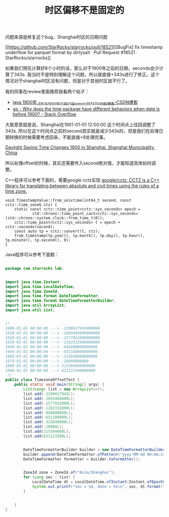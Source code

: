 #+title: 时区偏移不是固定的

问题来源是修复这个bug，Shanghai时区的日期问题

[[https://github.com/StarRocks/starrocks/pull/18521][[BugFix] fix timestamp underflow for parquet format by dirtysalt · Pull Request #18521 · StarRocks/starrocks]]

如果我们预先计算好8个小时的话，那么对于1900年之前的日期，seconds会少计算了343s. 我当时不是特别理解这个问题，所以就直接+343s进行了修正。这个情况对于shanghai时区没有问题，但是对于其他时区就不行了。

我的同事在review里面推荐我看两个帖子：
- [[https://blog.csdn.net/weixin_39747049/article/details/114077173][java 1900年_JDK与1900年01月01日_weixin_39747049的博客-CSDN博客]]
- [[https://stackoverflow.com/questions/67568883/why-does-the-time-package-have-different-behaviors-when-date-is-before-1900/67569074#67569074][go - Why does the time package have different behaviors when date is before 1900? - Stack Overflow]]

大致意思就是说，Shanghai在1901-01-01 12:00:00 这个时间点上往回调整了343s. 所以在这个时间点之前的second其实就是减少343s的，但是我们在处理日期转换的时候需要考虑回来，不能直接+8处理完事。

[[https://www.timeanddate.com/time/change/china/shanghai?year=1900][Daylight Saving Time Changes 1900 in Shanghai, Shanghai Municipality, China]]

所以处理offset的时候，其实还需要传入second绝对值，才能知道具体如何调整。

C++程序可以参考下面的，需要google cctz实现 [[https://github.com/google/cctz][google/cctz: CCTZ is a C++ library for translating between absolute and civil times using the rules of a time zone.]]

#+BEGIN_SRC
void TimestampValue::from_unixtime(int64_t second, const cctz::time_zone& ctz) {
    static const cctz::time_point<cctz::sys_seconds> epoch =
            std::chrono::time_point_cast<cctz::sys_seconds>(std::chrono::system_clock::from_time_t(0));
    cctz::time_point<cctz::sys_seconds> t = epoch + cctz::seconds(second);
    const auto tp = cctz::convert(t, ctz);
    from_timestamp(tp.year(), tp.month(), tp.day(), tp.hour(), tp.minute(), tp.second(), 0);
}
#+END_SRC


Java程序可以参考下面额：

#+BEGIN_SRC java

package com.starrocks.lab;


import java.time.Instant;
import java.time.LocalDateTime;
import java.time.ZoneId;
import java.time.format.DateTimeFormatter;
import java.time.format.DateTimeFormatterBuilder;
import java.util.ArrayList;
import java.util.List;


/*
1900-01-01 00:00:00 ---> -2209017943000000
1910-01-01 00:00:00 ---> -1893484800000000
1920-01-01 00:00:00 ---> -1577952000000000
1930-01-01 00:00:00 ---> -1262332800000000
1940-01-01 00:00:00 ---> -946800000000000
1950-01-01 00:00:00 ---> -631180800000000
1960-01-01 00:00:00 ---> -315648000000000
1970-01-01 00:00:00 ---> -28800000000
1980-01-01 00:00:00 ---> 315504000000000
1990-01-01 00:00:00 ---> 631123200000000
 */
public class TimezoneOffsetTest {
    public static void main(String[] args) {
        List<Long> list = new ArrayList<>();
        list.add(-2209017943L);
        list.add(-1893484800L);
        list.add(-1577952000L);
        list.add(-1262332800L);
        list.add(-946800000L);
        list.add(-631180800L);
        list.add(-315648000L);
        list.add(-28800L);
        list.add(315504000L);
        list.add(631123200L);


        DateTimeFormatterBuilder builder = new DateTimeFormatterBuilder();
        builder.append(DateTimeFormatter.ofPattern("yyyy-MM-dd HH:mm:ss"));
        DateTimeFormatter formatter = builder.toFormatter();


        ZoneId zone = ZoneId.of("Asia/Shanghai");
        for (Long sec : list) {
            LocalDateTime dt = LocalDateTime.ofInstant(Instant.ofEpochSecond(sec, 0), zone);
            System.out.printf("sec = %d, date = %s\n", sec, dt.format(formatter));
        }


    }
}
#+END_SRC
